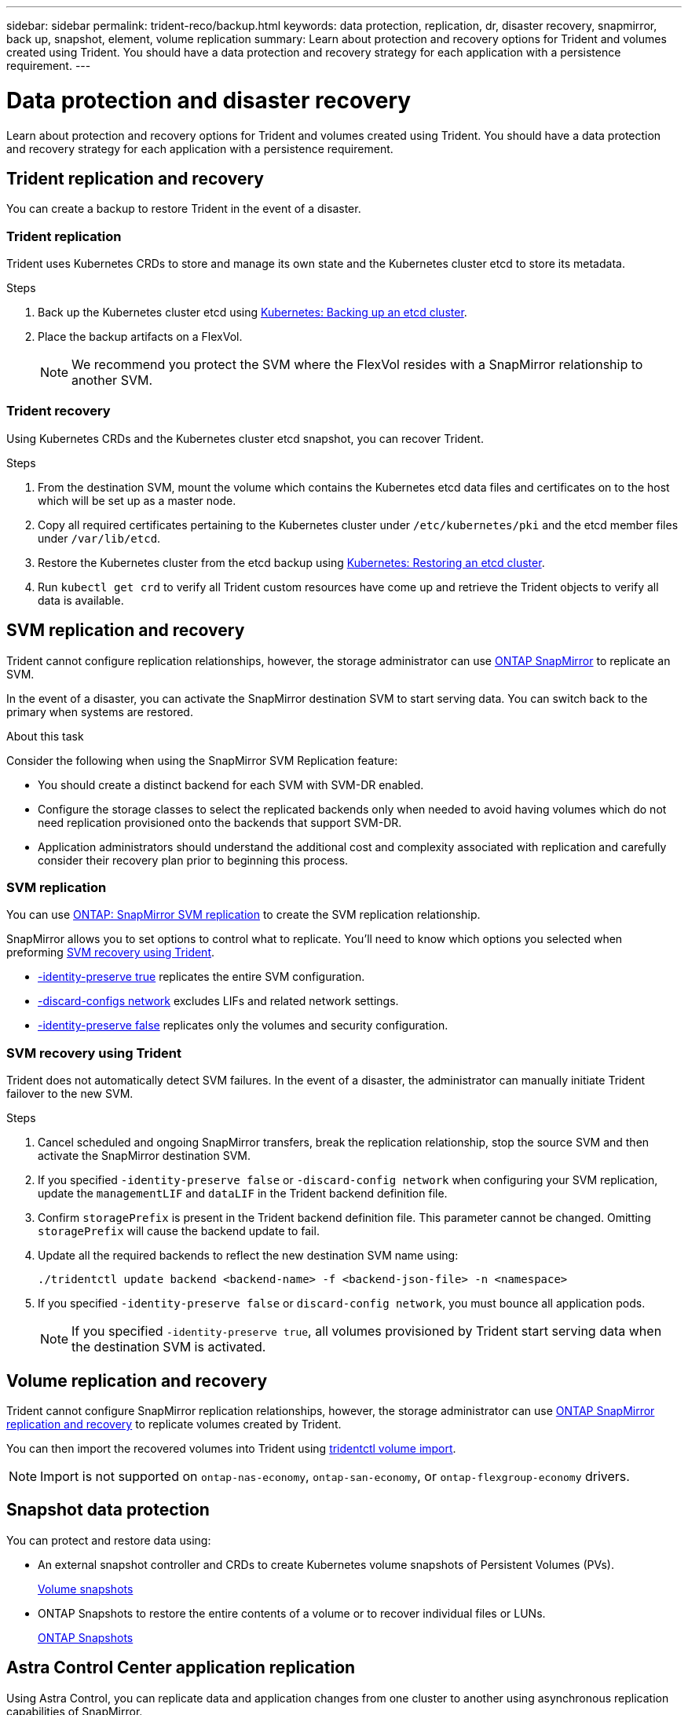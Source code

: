 ---
sidebar: sidebar
permalink: trident-reco/backup.html
keywords: data protection, replication, dr, disaster recovery, snapmirror, back up, snapshot, element, volume replication
summary: Learn about protection and recovery options for Trident and volumes created using Trident. You should have a data protection and recovery strategy for each application with a persistence requirement.
---

= Data protection and disaster recovery
:hardbreaks:
:icons: font
:imagesdir: ../media/

[.lead]
Learn about protection and recovery options for Trident and volumes created using Trident. You should have a data protection and recovery strategy for each application with a persistence requirement.

== Trident replication and recovery
You can create a backup to restore Trident in the event of a disaster.

=== Trident replication
Trident uses Kubernetes CRDs to store and manage its own state and the Kubernetes cluster etcd to store its metadata. 

.Steps

. Back up the Kubernetes cluster etcd using  link:https://kubernetes.io/docs/tasks/administer-cluster/configure-upgrade-etcd/#backing-up-an-etcd-cluster[Kubernetes: Backing up an etcd cluster^].
. Place the backup artifacts on a FlexVol. 
+
NOTE: We recommend you protect the SVM where the FlexVol resides with a SnapMirror relationship to another SVM.

=== Trident recovery
Using Kubernetes CRDs and the Kubernetes cluster etcd snapshot, you can recover Trident.

.Steps
. From the destination SVM, mount the volume which contains the Kubernetes etcd data files and certificates on to the host which will be set up as a master node.

. Copy all required certificates pertaining to the Kubernetes cluster under `/etc/kubernetes/pki` and the etcd member files under `/var/lib/etcd`.

. Restore the Kubernetes cluster from the etcd backup using link:https://kubernetes.io/docs/tasks/administer-cluster/configure-upgrade-etcd/#restoring-an-etcd-cluster[Kubernetes: Restoring an etcd cluster^].

. Run `kubectl get crd` to verify all Trident custom resources have come up and retrieve the Trident objects to verify all data is available.

== SVM replication and recovery
Trident cannot configure replication relationships, however, the storage administrator can use https://docs.netapp.com/us-en/ontap/data-protection/snapmirror-svm-replication-concept.html[ONTAP SnapMirror^] to replicate an SVM. 

In the event of a disaster, you can activate the SnapMirror destination SVM to start serving data. You can switch back to the primary when systems are restored.

.About this task
Consider the following when using the SnapMirror SVM Replication feature:

* You should create a distinct backend for each SVM with SVM-DR enabled.

* Configure the storage classes to select the replicated backends only when needed to avoid having volumes which do not need replication provisioned onto the backends that support SVM-DR.

* Application administrators should understand the additional cost and complexity associated with replication and carefully consider their recovery plan prior to beginning this process.

=== SVM replication 
You can use link:https://docs.netapp.com/us-en/ontap/data-protection/snapmirror-svm-replication-workflow-concept.html[ONTAP: SnapMirror SVM replication^] to create the SVM replication relationship.

SnapMirror allows you to set options to control what to replicate. You'll need to know which options you selected when preforming <<SVM recovery using Trident>>.

* link:https://docs.netapp.com/us-en/ontap/data-protection/replicate-entire-svm-config-task.html[-identity-preserve true^] replicates the entire SVM configuration. 
* link:https://docs.netapp.com/us-en/ontap/data-protection/exclude-lifs-svm-replication-task.html[-discard-configs network^] excludes LIFs and related network settings.  
* link:https://docs.netapp.com/us-en/ontap/data-protection/exclude-network-name-service-svm-replication-task.html[-identity-preserve false^] replicates only the volumes and security configuration.  

=== SVM recovery using Trident
Trident does not automatically detect SVM failures. In the event of a disaster, the administrator can manually initiate Trident failover to the new SVM.

.Steps

. Cancel scheduled and ongoing SnapMirror transfers, break the replication relationship, stop the source SVM and then activate the SnapMirror destination SVM.
. If you specified `-identity-preserve false` or `-discard-config network` when configuring your SVM replication,  update the `managementLIF` and `dataLIF` in the Trident backend definition file. 
. Confirm `storagePrefix` is present in the Trident backend definition file. This parameter cannot be changed. Omitting `storagePrefix` will cause the backend update to fail.  
. Update all the required backends to reflect the new destination SVM name using:
+
----
./tridentctl update backend <backend-name> -f <backend-json-file> -n <namespace>
----
. If you specified `-identity-preserve false` or `discard-config network`, you must bounce all application pods.  
+
NOTE: If you specified `-identity-preserve true`, all volumes provisioned by Trident start serving data when the destination SVM is activated.

== Volume replication and recovery
Trident cannot configure SnapMirror replication relationships, however, the storage administrator can use link:https://docs.netapp.com/us-en/ontap/data-protection/snapmirror-disaster-recovery-concept.html[ONTAP SnapMirror replication and recovery^] to replicate volumes created by Trident.  

You can then import the recovered volumes into Trident using link:../trident-use/vol-import.html[tridentctl volume import].

NOTE: Import is not supported on `ontap-nas-economy`,  `ontap-san-economy`, or `ontap-flexgroup-economy` drivers.

== Snapshot data protection 
You can protect and restore data using: 

* An external snapshot controller and CRDs to create Kubernetes volume snapshots of Persistent Volumes (PVs). 
+
link:../trident-use/vol-snapshots.html[Volume snapshots]

* ONTAP Snapshots  to restore the entire contents of a volume or to recover individual files or LUNs. 
+
link:https://docs.netapp.com/us-en/ontap/data-protection/manage-local-snapshot-copies-concept.html[ONTAP Snapshots^]

== Astra Control Center application replication
Using Astra Control, you can replicate data and application changes from one cluster to another using asynchronous replication capabilities of SnapMirror. 

link:https://docs.netapp.com/us-en/astra-control-center/use/replicate_snapmirror.html[Astra Control: Replicate apps to a remote system using SnapMirror technology^]


